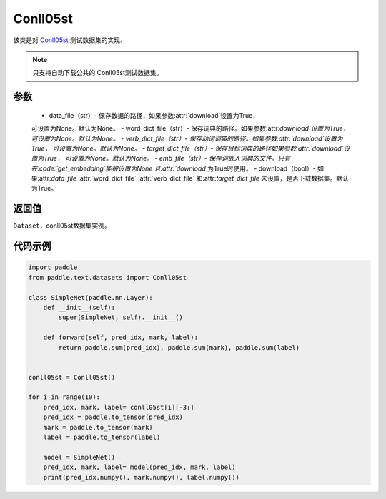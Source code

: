 .. _cn_api_text_datasets_Conll05st:

Conll05st
-------------------------------

.. py:class:: paddle.text.datasets.Conll05st()


该类是对 `Conll05st <https://www.cs.upc.edu/~srlconll/soft.html>`_
测试数据集的实现.

.. note::
    只支持自动下载公共的 Conll05st测试数据集。

参数
:::::::::
    - data_file（str）- 保存数据的路径，如果参数:attr:`download`设置为True，
    可设置为None。默认为None。
    - word_dict_file（str）- 保存词典的路径。如果参数:attr:`download`设置为True，
    可设置为None。默认为None。
    - verb_dict_file（str）- 保存动词词典的路径。如果参数:attr:`download`设置为True，
    可设置为None。默认为None。
    - target_dict_file（str）- 保存目标词典的路径如果参数:attr:`download`设置为True，
    可设置为None。默认为None。
    - emb_file（str）- 保存词嵌入词典的文件。只有在:code:`get_embedding`能被设置为None
    且:attr:`download` 为True时使用。
    - download（bool）- 如果:attr:`data_file` :attr:`word_dict_file` 
    :attr:`verb_dict_file` 和:attr:`target_dict_file` 未设置，是否下载数据集。默认为True。

返回值
:::::::::
``Dataset``，conll05st数据集实例。

代码示例
:::::::::

.. code-block:: python

    import paddle
    from paddle.text.datasets import Conll05st

    class SimpleNet(paddle.nn.Layer):
        def __init__(self):
            super(SimpleNet, self).__init__()

        def forward(self, pred_idx, mark, label):
            return paddle.sum(pred_idx), paddle.sum(mark), paddle.sum(label)


    conll05st = Conll05st()

    for i in range(10):
        pred_idx, mark, label= conll05st[i][-3:]
        pred_idx = paddle.to_tensor(pred_idx)
        mark = paddle.to_tensor(mark)
        label = paddle.to_tensor(label)

        model = SimpleNet()
        pred_idx, mark, label= model(pred_idx, mark, label)
        print(pred_idx.numpy(), mark.numpy(), label.numpy())

